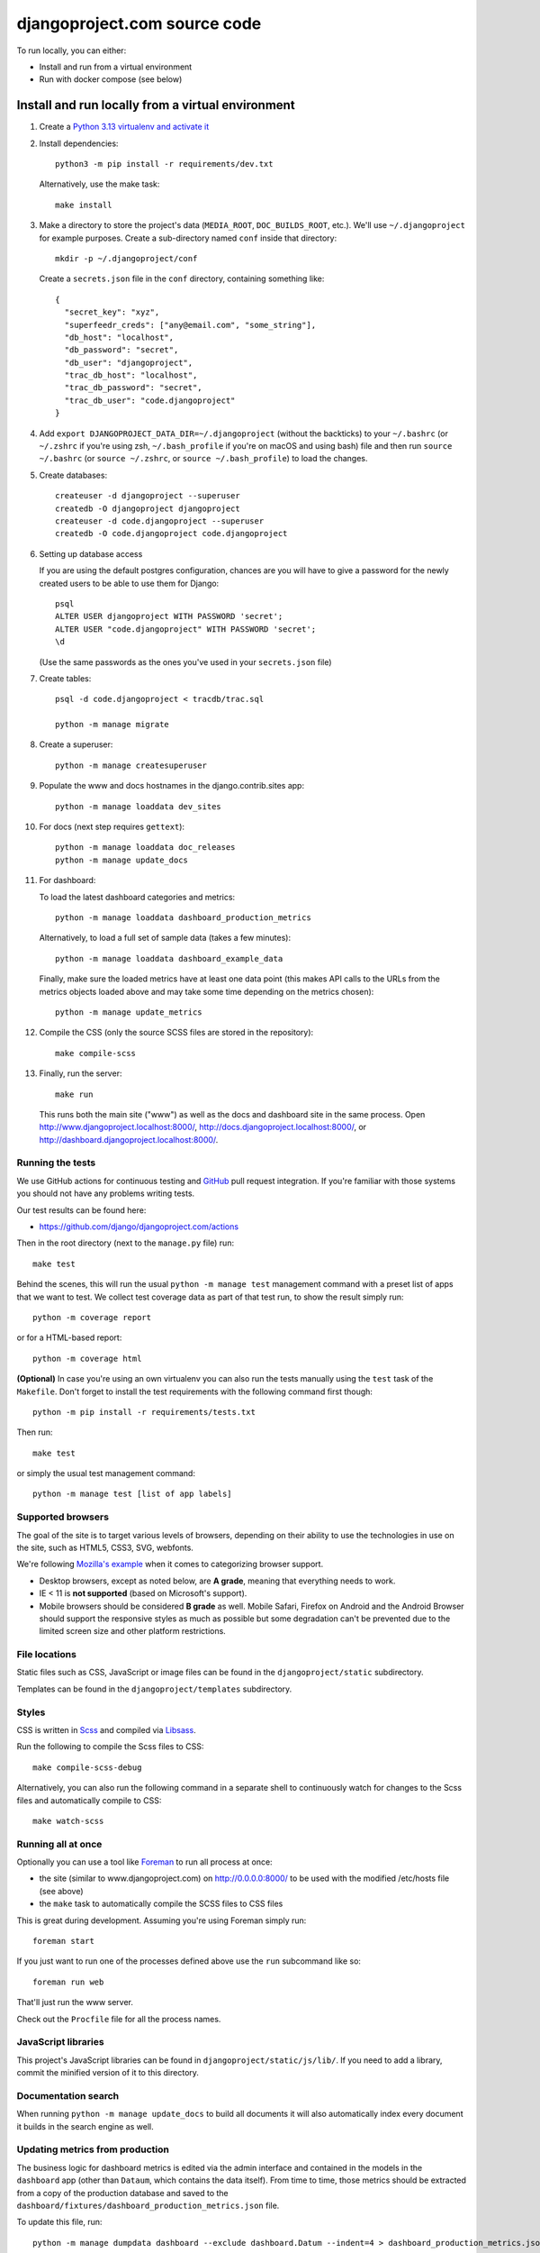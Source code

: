 djangoproject.com source code
=============================

.. image:: https://github.com/django/djangoproject.com/workflows/Tests/badge.svg?branch=main
    :target: https://github.com/django/djangoproject.com/actions

To run locally, you can either:

- Install and run from a virtual environment
- Run with docker compose (see below)

Install and run locally from a virtual environment
~~~~~~~~~~~~~~~~~~~~~~~~~~~~~~~~~~~~~~~~~~~~~~~~~~

#. Create a `Python 3.13 virtualenv and activate it <https://docs.python.org/3/library/venv.html>`_

#. Install dependencies::

    python3 -m pip install -r requirements/dev.txt

   Alternatively, use the make task::

    make install

#. Make a directory to store the project's data (``MEDIA_ROOT``, ``DOC_BUILDS_ROOT``,
   etc.). We'll use ``~/.djangoproject`` for example purposes. Create a sub-directory
   named ``conf`` inside that directory::

    mkdir -p ~/.djangoproject/conf

   Create a ``secrets.json`` file in the ``conf`` directory, containing something
   like::

    {
      "secret_key": "xyz",
      "superfeedr_creds": ["any@email.com", "some_string"],
      "db_host": "localhost",
      "db_password": "secret",
      "db_user": "djangoproject",
      "trac_db_host": "localhost",
      "trac_db_password": "secret",
      "trac_db_user": "code.djangoproject"
    }

#. Add ``export DJANGOPROJECT_DATA_DIR=~/.djangoproject`` (without the backticks)
   to your ``~/.bashrc`` (or ``~/.zshrc`` if you're using zsh, ``~/.bash_profile`` if
   you're on macOS and using bash) file and then run ``source ~/.bashrc`` (or
   ``source ~/.zshrc``, or ``source ~/.bash_profile``) to load the changes.

#. Create databases::

    createuser -d djangoproject --superuser
    createdb -O djangoproject djangoproject
    createuser -d code.djangoproject --superuser
    createdb -O code.djangoproject code.djangoproject

#. Setting up database access

   If you are using the default postgres configuration, chances are you will
   have to give a password for the newly created users to be able to
   use them for Django::

     psql
     ALTER USER djangoproject WITH PASSWORD 'secret';
     ALTER USER "code.djangoproject" WITH PASSWORD 'secret';
     \d

   (Use the same passwords as the ones you've used in your ``secrets.json`` file)

#. Create tables::

    psql -d code.djangoproject < tracdb/trac.sql

    python -m manage migrate

#. Create a superuser::

    python -m manage createsuperuser

#. Populate the www and docs hostnames in the django.contrib.sites app::

    python -m manage loaddata dev_sites

#. For docs (next step requires ``gettext``)::

    python -m manage loaddata doc_releases
    python -m manage update_docs

#. For dashboard:

   To load the latest dashboard categories and metrics::

    python -m manage loaddata dashboard_production_metrics

   Alternatively, to load a full set of sample data (takes a few minutes)::

    python -m manage loaddata dashboard_example_data

   Finally, make sure the loaded metrics have at least one data point (this
   makes API calls to the URLs from the metrics objects loaded above and may
   take some time depending on the metrics chosen)::

    python -m manage update_metrics

#. Compile the CSS (only the source SCSS files are stored in the repository)::

    make compile-scss

#. Finally, run the server::

    make run

   This runs both the main site ("www") as well as the
   docs and dashboard site in the same process.
   Open http://www.djangoproject.localhost:8000/,
   http://docs.djangoproject.localhost:8000/,
   or http://dashboard.djangoproject.localhost:8000/.

Running the tests
-----------------

We use GitHub actions for continuous testing and
`GitHub <https://github.com/>`_ pull request integration. If you're familiar
with those systems you should not have any problems writing tests.

Our test results can be found here:

* https://github.com/django/djangoproject.com/actions

Then in the root directory (next to the ``manage.py`` file) run::

    make test

Behind the scenes, this will run the usual ``python -m manage test`` management
command with a preset list of apps that we want to test. We
collect test coverage data as part of that test run, to show the result
simply run::

    python -m coverage report

or for a HTML-based report::

    python -m coverage html

**(Optional)** In case you're using an own virtualenv you can also run the
tests manually using the ``test`` task of the ``Makefile``. Don't forget to
install the test requirements with the following command first though::

    python -m pip install -r requirements/tests.txt

Then run::

    make test

or simply the usual test management command::

    python -m manage test [list of app labels]

Supported browsers
------------------

The goal of the site is to target various levels of browsers, depending on
their ability to use the technologies in use on the site, such as HTML5, CSS3,
SVG, webfonts.

We're following `Mozilla's example <https://wiki.mozilla.org/Support/Browser_Support>`_
when it comes to categorizing browser support.

- Desktop browsers, except as noted below, are **A grade**, meaning that
  everything needs to work.

- IE < 11 is **not supported** (based on Microsoft's support).

- Mobile browsers should be considered **B grade** as well.
  Mobile Safari, Firefox on Android and the Android Browser should support
  the responsive styles as much as possible but some degradation can't be
  prevented due to the limited screen size and other platform restrictions.

File locations
--------------

Static files such as CSS, JavaScript or image files can be found in the
``djangoproject/static`` subdirectory.

Templates can be found in the ``djangoproject/templates`` subdirectory.

Styles
------

CSS is written in `Scss <http://sass-lang.com/>`_ and compiled via
`Libsass <https://sass-lang.com/libsass/>`_.

Run the following to compile the Scss files to CSS::

    make compile-scss-debug

Alternatively, you can also run the following command in a separate shell
to continuously watch for changes to the Scss files and automatically compile
to CSS::

    make watch-scss

Running all at once
-------------------

Optionally you can use a tool like `Foreman <https://github.com/ddollar/foreman>`_
to run all process at once:

- the site (similar to www.djangoproject.com) on http://0.0.0.0:8000/ to be used
  with the modified /etc/hosts file (see above)
- the ``make`` task to automatically compile the SCSS files to CSS files

This is great during development. Assuming you're using Foreman simply run::

    foreman start

If you just want to run one of the processes defined above use the
``run`` subcommand like so::

    foreman run web

That'll just run the www server.

Check out the ``Procfile`` file for all the process names.

JavaScript libraries
--------------------

This project's JavaScript libraries can be found in
``djangoproject/static/js/lib/``. If you need to add a library, commit the
minified version of it to this directory.

Documentation search
--------------------

When running ``python -m manage update_docs`` to build all documents it will
also automatically index every document it builds in the search engine as well.

Updating metrics from production
--------------------------------

The business logic for dashboard metrics is edited via the admin interface and
contained in the models in the ``dashboard`` app (other than ``Dataum``, which
contains the data itself). From time to time, those metrics should be extracted
from a copy of the production database and saved to the
``dashboard/fixtures/dashboard_production_metrics.json`` file.

To update this file, run::

    python -m manage dumpdata dashboard --exclude dashboard.Datum --indent=4 > dashboard_production_metrics.json

Translation
-----------

We're using Transifex to help manage the translation process. The
Transifex client app is required. To install it, run::

    curl -o- https://raw.githubusercontent.com/transifex/cli/master/install.sh | bash

Before using the command-line Transifex client, create ``~/.transifexrc``
according to the instructions at
https://docs.transifex.com/client/client-configuration. You'll need to be a
member of the Django team in the `Django
<https://explore.transifex.com/django/>`_ organization at Transifex. For
information on how to join, please see the `Translations
<https://docs.djangoproject.com/en/dev/internals/contributing/localizing/#translations>`_
section of the documentation on contributing to and localizing Django.

Since this repo hosts three separate sites, our ``.po`` files are organized by
website domain. At the moment, we have:

* ``dashboard/locale/`` contains the translation files for
  https://dashboard.djangoproject.com
* ``docs/locale/`` contains the translation files for
  https://docs.djangoproject.com (only for the strings in this repository;
  translation of the documentation itself is handled elsewhere)
* ``locale/`` contains the translation files for https://www.djangoproject.com
  (including strings from all apps other than ``dashboard`` and ``docs``)

**Important:** To keep this working properly, note that any templates for the
``dashboard`` and ``docs`` apps **must** be placed in the
``<app name>/templates/<app name>/`` directory of the respective app, **not** in
the ``djangoproject/templates/`` directory.

Updating messages on Transifex
~~~~~~~~~~~~~~~~~~~~~~~~~~~~~~

When there are changes to the messages in the code or templates, a member of
the translations team will need to update Transifex as follows:

1. Regenerate the English (only) .po file::

    python -m manage makemessages -l en

   (Never update alternate language .po files using makemessages. We'll update
   the English file, upload it to Transifex, then later pull the .po files with
   translations down from Transifex.)

2. Push the updated source file to Transifex::

     tx push -s

3. Commit and push the changes to GitHub::

     git commit -m "Updated messages" locale/en/LC_MESSAGES/*
     git push

Updating translations from Transifex
~~~~~~~~~~~~~~~~~~~~~~~~~~~~~~~~~~~~

Anytime translations on Transifex have been updated, someone should update
our translation files as follows:

1. Pull the updated translation files::

    ./update-translations.sh

2. Use ``git diff`` to see if any translations have actually changed. If not,
   you can just revert the .po file changes and stop here.

3. Compile the messages::

    python -m manage compilemessages

4. Run the test suite one more time::

    python -m manage test

5. Commit and push the changes to GitHub::

    git add dashboard/locale/ docs/locale/ locale/
    git commit -m "Updated translations"
    git push

Running Locally with Docker
~~~~~~~~~~~~~~~~~~~~~~~~~~~

1. Build the images::

    docker compose build

2. Spin up the containers::

    docker compose up

3. View the site at http://localhost:8000/

4. Run the tests::

    docker compose run --rm web python -m manage test

Pre-commit checks
-----------------

`pre-commit <https://pre-commit.com>`_ is a framework for managing pre-commit
hooks. These hooks help to identify simple issues before committing code for
review. By checking for these issues before code review it allows the reviewer
to focus on the change itself, and it can also help to reduce the number of CI
runs.

To use the tool, first install ``pre-commit`` and then the git hooks

.. code-block:: console

    $ python3 -m pip install pre-commit
    $ python3 -m pre_commit install

On the first commit ``pre-commit`` will install the hooks, these are
installed in their own environments and will take a short while to
install on the first run. Subsequent checks will be significantly faster.
If the an error is found an appropriate error message will be displayed.
If the error was with ``isort`` then the tool will go ahead and fix them for
you. Review the changes and re-stage for commit if you are happy with
them.
